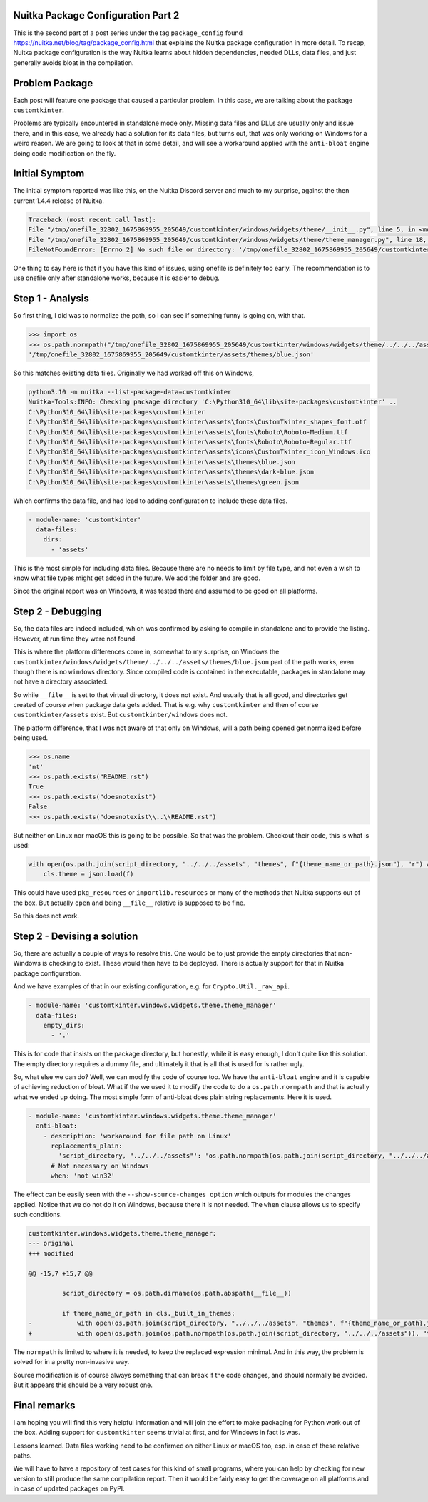 .. post:: 2023/02/10 08:57:00
   :tags: Python, compiler, Nuitka, package_config
   :author: Kay Hayen

#####################################
 Nuitka Package Configuration Part 2
#####################################

This is the second part of a post series under the tag
``package_config`` found https://nuitka.net/blog/tag/package_config.html
that explains the Nuitka package configuration in more detail. To recap,
Nuitka package configuration is the way Nuitka learns about hidden
dependencies, needed DLLs, data files, and just generally avoids bloat
in the compilation.

#################
 Problem Package
#################

Each post will feature one package that caused a particular problem. In
this case, we are talking about the package ``customtkinter``.

Problems are typically encountered in standalone mode only. Missing data
files and DLLs are usually only and issue there, and in this case, we
already had a solution for its data files, but turns out, that was only
working on Windows for a weird reason. We are going to look at that in
some detail, and will see a workaround applied with the ``anti-bloat``
engine doing code modification on the fly.

#################
 Initial Symptom
#################

The initial symptom reported was like this, on the Nuitka Discord server
and much to my surprise, against the then current 1.4.4 release of
Nuitka.

.. code::

   Traceback (most recent call last):
   File "/tmp/onefile_32802_1675869955_205649/customtkinter/windows/widgets/theme/__init__.py", line 5, in <module customtkinter.windows.widgets.theme>
   File "/tmp/onefile_32802_1675869955_205649/customtkinter/windows/widgets/theme/theme_manager.py", line 18, in load_theme
   FileNotFoundError: [Errno 2] No such file or directory: '/tmp/onefile_32802_1675869955_205649/customtkinter/windows/widgets/theme/../../../assets/themes/blue.json'

One thing to say here is that if you have this kind of issues, using
onefile is definitely too early. The recommendation is to use onefile
only after standalone works, because it is easier to debug.

###################
 Step 1 - Analysis
###################

So first thing, I did was to normalize the path, so I can see if
something funny is going on, with that.

.. code::

   >>> import os
   >>> os.path.normpath("/tmp/onefile_32802_1675869955_205649/customtkinter/windows/widgets/theme/../../../assets/themes/blue.json")
   '/tmp/onefile_32802_1675869955_205649/customtkinter/assets/themes/blue.json'

So this matches existing data files. Originally we had worked off this
on Windows,

.. code::

   python3.10 -m nuitka --list-package-data=customtkinter
   Nuitka-Tools:INFO: Checking package directory 'C:\Python310_64\lib\site-packages\customtkinter' ..
   C:\Python310_64\lib\site-packages\customtkinter
   C:\Python310_64\lib\site-packages\customtkinter\assets\fonts\CustomTkinter_shapes_font.otf
   C:\Python310_64\lib\site-packages\customtkinter\assets\fonts\Roboto\Roboto-Medium.ttf
   C:\Python310_64\lib\site-packages\customtkinter\assets\fonts\Roboto\Roboto-Regular.ttf
   C:\Python310_64\lib\site-packages\customtkinter\assets\icons\CustomTkinter_icon_Windows.ico
   C:\Python310_64\lib\site-packages\customtkinter\assets\themes\blue.json
   C:\Python310_64\lib\site-packages\customtkinter\assets\themes\dark-blue.json
   C:\Python310_64\lib\site-packages\customtkinter\assets\themes\green.json

Which confirms the data file, and had lead to adding configuration to
include these data files.

.. code:: yaml

   - module-name: 'customtkinter'
     data-files:
       dirs:
         - 'assets'

This is the most simple for including data files. Because there are no
needs to limit by file type, and not even a wish to know what file types
might get added in the future. We add the folder and are good.

Since the original report was on Windows, it was tested there and
assumed to be good on all platforms.

####################
 Step 2 - Debugging
####################

So, the data files are indeed included, which was confirmed by asking to
compile in standalone and to provide the listing. However, at run time
they were not found.

This is where the platform differences come in, somewhat to my surprise,
on Windows the
``customtkinter/windows/widgets/theme/../../../assets/themes/blue.json``
part of the path works, even though there is no ``windows`` directory.
Since compiled code is contained in the executable, packages in
standalone may not have a directory associated.

So while ``__file__`` is set to that virtual directory, it does not
exist. And usually that is all good, and directories get created of
course when package data gets added. That is e.g. why ``customtkinter``
and then of course ``customtkinter/assets`` exist. But
``customtkinter/windows`` does not.

The platform difference, that I was not aware of that only on Windows,
will a path being opened get normalized before being used.

.. code::

   >>> os.name
   'nt'
   >>> os.path.exists("README.rst")
   True
   >>> os.path.exists("doesnotexist")
   False
   >>> os.path.exists("doesnotexist\\..\\README.rst")

But neither on Linux nor macOS this is going to be possible. So that was
the problem. Checkout their code, this is what is used:

.. code:: python

   with open(os.path.join(script_directory, "../../../assets", "themes", f"{theme_name_or_path}.json"), "r") as f:
       cls.theme = json.load(f)

This could have used ``pkg_resources`` or ``importlib.resources`` or
many of the methods that Nuitka supports out of the box. But actually
``open`` and being ``__file__`` relative is supposed to be fine.

So this does not work.

##############################
 Step 2 - Devising a solution
##############################

So, there are actually a couple of ways to resolve this. One would be to
just provide the empty directories that non-Windows is checking to
exist. These would then have to be deployed. There is actually support
for that in Nuitka package configuration.

And we have examples of that in our existing configuration, e.g. for
``Crypto.Util._raw_api``.

.. code:: yaml

   - module-name: 'customtkinter.windows.widgets.theme.theme_manager'
     data-files:
       empty_dirs:
         - '.'

This is for code that insists on the package directory, but honestly,
while it is easy enough, I don't quite like this solution. The empty
directory requires a dummy file, and ultimately it that is all that is
used for is rather ugly.

So, what else we can do? Well, we can modify the code of course too. We
have the ``anti-bloat`` engine and it is capable of achieving reduction
of bloat. What if the we used it to modify the code to do a
``os.path.normpath`` and that is actually what we ended up doing. The
most simple form of anti-bloat does plain string replacements. Here it
is used.

.. code:: yaml

   - module-name: 'customtkinter.windows.widgets.theme.theme_manager'
     anti-bloat:
       - description: 'workaround for file path on Linux'
         replacements_plain:
           'script_directory, "../../../assets"': 'os.path.normpath(os.path.join(script_directory, "../../../assets"))'
         # Not necessary on Windows
         when: 'not win32'

The effect can be easily seen with the ``--show-source-changes option``
which outputs for modules the changes applied. Notice that we do not do
it on Windows, because there it is not needed. The ``when`` clause
allows us to specify such conditions.

.. code:: patch

   customtkinter.windows.widgets.theme.theme_manager:
   --- original
   +++ modified

   @@ -15,7 +15,7 @@

            script_directory = os.path.dirname(os.path.abspath(__file__))

            if theme_name_or_path in cls._built_in_themes:
   -            with open(os.path.join(script_directory, "../../../assets", "themes", f"{theme_name_or_path}.json"), "r") as f:
   +            with open(os.path.join(os.path.normpath(os.path.join(script_directory, "../../../assets")), "themes", f"{theme_name_or_path}.json"), "r") as f:

The ``normpath`` is limited to where it is needed, to keep the replaced
expression minimal. And in this way, the problem is solved for in a
pretty non-invasive way.

Source modification is of course always something that can break if the
code changes, and should normally be avoided. But it appears this should
be a very robust one.

###############
 Final remarks
###############

I am hoping you will find this very helpful information and will join
the effort to make packaging for Python work out of the box. Adding
support for ``customtkinter`` seems trivial at first, and for Windows in
fact is was.

Lessons learned. Data files working need to be confirmed on either Linux
or macOS too, esp. in case of these relative paths.

We will have to have a repository of test cases for this kind of small
programs, where you can help by checking for new version to still
produce the same compilation report. Then it would be fairly easy to get
the coverage on all platforms and in case of updated packages on PyPI.
